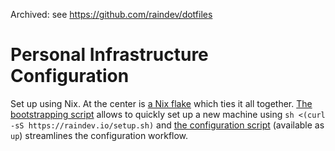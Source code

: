 Archived: see https://github.com/raindev/dotfiles

[[https://github.com/raindev/nix-config/actions/workflows/test.yml][https://github.com/raindev/nix-config/actions/workflows/test.yml/badge.svg]]

* Personal Infrastructure Configuration

Set up using Nix. At the center is [[file:flake.nix][a Nix flake]] which ties it all together. [[file:bootstrap][The bootstrapping script]] allows to quickly set up a new machine using =sh <(curl -sS https://raindev.io/setup.sh)= and [[file:configure][the configuration script]] (available as =up=) streamlines the configuration workflow.

[[https://builtwithnix.org][https://builtwithnix.org/badge.svg]]
